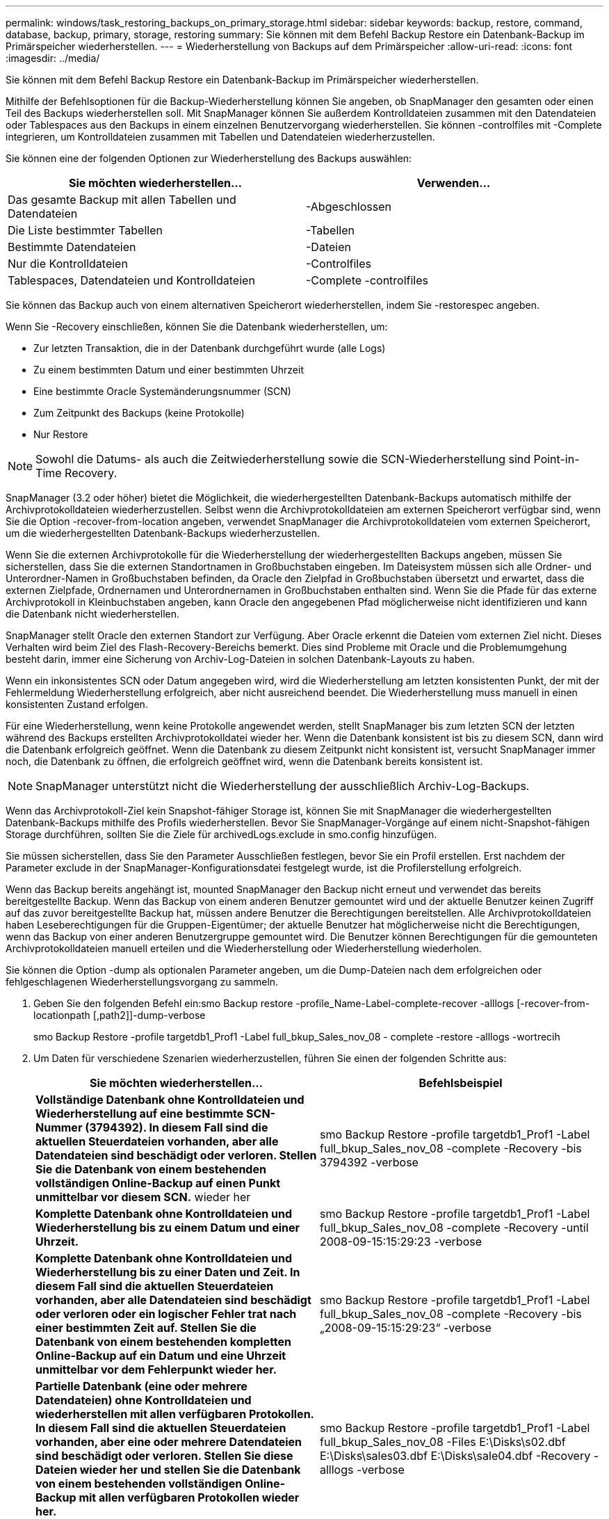 ---
permalink: windows/task_restoring_backups_on_primary_storage.html 
sidebar: sidebar 
keywords: backup, restore, command, database, backup, primary, storage, restoring 
summary: Sie können mit dem Befehl Backup Restore ein Datenbank-Backup im Primärspeicher wiederherstellen. 
---
= Wiederherstellung von Backups auf dem Primärspeicher
:allow-uri-read: 
:icons: font
:imagesdir: ../media/


[role="lead"]
Sie können mit dem Befehl Backup Restore ein Datenbank-Backup im Primärspeicher wiederherstellen.

Mithilfe der Befehlsoptionen für die Backup-Wiederherstellung können Sie angeben, ob SnapManager den gesamten oder einen Teil des Backups wiederherstellen soll. Mit SnapManager können Sie außerdem Kontrolldateien zusammen mit den Datendateien oder Tablespaces aus den Backups in einem einzelnen Benutzervorgang wiederherstellen. Sie können -controlfiles mit -Complete integrieren, um Kontrolldateien zusammen mit Tabellen und Datendateien wiederherzustellen.

Sie können eine der folgenden Optionen zur Wiederherstellung des Backups auswählen:

|===
| Sie möchten wiederherstellen... | Verwenden... 


 a| 
Das gesamte Backup mit allen Tabellen und Datendateien
 a| 
-Abgeschlossen



 a| 
Die Liste bestimmter Tabellen
 a| 
-Tabellen



 a| 
Bestimmte Datendateien
 a| 
-Dateien



 a| 
Nur die Kontrolldateien
 a| 
-Controlfiles



 a| 
Tablespaces, Datendateien und Kontrolldateien
 a| 
-Complete -controlfiles

|===
Sie können das Backup auch von einem alternativen Speicherort wiederherstellen, indem Sie -restorespec angeben.

Wenn Sie -Recovery einschließen, können Sie die Datenbank wiederherstellen, um:

* Zur letzten Transaktion, die in der Datenbank durchgeführt wurde (alle Logs)
* Zu einem bestimmten Datum und einer bestimmten Uhrzeit
* Eine bestimmte Oracle Systemänderungsnummer (SCN)
* Zum Zeitpunkt des Backups (keine Protokolle)
* Nur Restore



NOTE: Sowohl die Datums- als auch die Zeitwiederherstellung sowie die SCN-Wiederherstellung sind Point-in-Time Recovery.

SnapManager (3.2 oder höher) bietet die Möglichkeit, die wiederhergestellten Datenbank-Backups automatisch mithilfe der Archivprotokolldateien wiederherzustellen. Selbst wenn die Archivprotokolldateien am externen Speicherort verfügbar sind, wenn Sie die Option -recover-from-location angeben, verwendet SnapManager die Archivprotokolldateien vom externen Speicherort, um die wiederhergestellten Datenbank-Backups wiederherzustellen.

Wenn Sie die externen Archivprotokolle für die Wiederherstellung der wiederhergestellten Backups angeben, müssen Sie sicherstellen, dass Sie die externen Standortnamen in Großbuchstaben eingeben. Im Dateisystem müssen sich alle Ordner- und Unterordner-Namen in Großbuchstaben befinden, da Oracle den Zielpfad in Großbuchstaben übersetzt und erwartet, dass die externen Zielpfade, Ordnernamen und Unterordnernamen in Großbuchstaben enthalten sind. Wenn Sie die Pfade für das externe Archivprotokoll in Kleinbuchstaben angeben, kann Oracle den angegebenen Pfad möglicherweise nicht identifizieren und kann die Datenbank nicht wiederherstellen.

SnapManager stellt Oracle den externen Standort zur Verfügung. Aber Oracle erkennt die Dateien vom externen Ziel nicht. Dieses Verhalten wird beim Ziel des Flash-Recovery-Bereichs bemerkt. Dies sind Probleme mit Oracle und die Problemumgehung besteht darin, immer eine Sicherung von Archiv-Log-Dateien in solchen Datenbank-Layouts zu haben.

Wenn ein inkonsistentes SCN oder Datum angegeben wird, wird die Wiederherstellung am letzten konsistenten Punkt, der mit der Fehlermeldung Wiederherstellung erfolgreich, aber nicht ausreichend beendet. Die Wiederherstellung muss manuell in einen konsistenten Zustand erfolgen.

Für eine Wiederherstellung, wenn keine Protokolle angewendet werden, stellt SnapManager bis zum letzten SCN der letzten während des Backups erstellten Archivprotokolldatei wieder her. Wenn die Datenbank konsistent ist bis zu diesem SCN, dann wird die Datenbank erfolgreich geöffnet. Wenn die Datenbank zu diesem Zeitpunkt nicht konsistent ist, versucht SnapManager immer noch, die Datenbank zu öffnen, die erfolgreich geöffnet wird, wenn die Datenbank bereits konsistent ist.


NOTE: SnapManager unterstützt nicht die Wiederherstellung der ausschließlich Archiv-Log-Backups.

Wenn das Archivprotokoll-Ziel kein Snapshot-fähiger Storage ist, können Sie mit SnapManager die wiederhergestellten Datenbank-Backups mithilfe des Profils wiederherstellen. Bevor Sie SnapManager-Vorgänge auf einem nicht-Snapshot-fähigen Storage durchführen, sollten Sie die Ziele für archivedLogs.exclude in smo.config hinzufügen.

Sie müssen sicherstellen, dass Sie den Parameter Ausschließen festlegen, bevor Sie ein Profil erstellen. Erst nachdem der Parameter exclude in der SnapManager-Konfigurationsdatei festgelegt wurde, ist die Profilerstellung erfolgreich.

Wenn das Backup bereits angehängt ist, mounted SnapManager den Backup nicht erneut und verwendet das bereits bereitgestellte Backup. Wenn das Backup von einem anderen Benutzer gemountet wird und der aktuelle Benutzer keinen Zugriff auf das zuvor bereitgestellte Backup hat, müssen andere Benutzer die Berechtigungen bereitstellen. Alle Archivprotokolldateien haben Leseberechtigungen für die Gruppen-Eigentümer; der aktuelle Benutzer hat möglicherweise nicht die Berechtigungen, wenn das Backup von einer anderen Benutzergruppe gemountet wird. Die Benutzer können Berechtigungen für die gemounteten Archivprotokolldateien manuell erteilen und die Wiederherstellung oder Wiederherstellung wiederholen.

Sie können die Option -dump als optionalen Parameter angeben, um die Dump-Dateien nach dem erfolgreichen oder fehlgeschlagenen Wiederherstellungsvorgang zu sammeln.

. Geben Sie den folgenden Befehl ein:smo Backup restore -profile_Name-Label-complete-recover -alllogs [-recover-from-locationpath [,path2]]-dump-verbose
+
smo Backup Restore -profile targetdb1_Prof1 -Label full_bkup_Sales_nov_08 - complete -restore -alllogs -wortrecih

. Um Daten für verschiedene Szenarien wiederherzustellen, führen Sie einen der folgenden Schritte aus:
+
|===
| Sie möchten wiederherstellen... | Befehlsbeispiel 


 a| 
*Vollständige Datenbank ohne Kontrolldateien und Wiederherstellung auf eine bestimmte SCN-Nummer (3794392). In diesem Fall sind die aktuellen Steuerdateien vorhanden, aber alle Datendateien sind beschädigt oder verloren. Stellen Sie die Datenbank von einem bestehenden vollständigen Online-Backup auf einen Punkt unmittelbar vor diesem SCN.* wieder her
 a| 
smo Backup Restore -profile targetdb1_Prof1 -Label full_bkup_Sales_nov_08 -complete -Recovery -bis 3794392 -verbose



 a| 
*Komplette Datenbank ohne Kontrolldateien und Wiederherstellung bis zu einem Datum und einer Uhrzeit.*
 a| 
smo Backup Restore -profile targetdb1_Prof1 -Label full_bkup_Sales_nov_08 -complete -Recovery -until 2008-09-15:15:29:23 -verbose



 a| 
*Komplette Datenbank ohne Kontrolldateien und Wiederherstellung bis zu einer Daten und Zeit. In diesem Fall sind die aktuellen Steuerdateien vorhanden, aber alle Datendateien sind beschädigt oder verloren oder ein logischer Fehler trat nach einer bestimmten Zeit auf. Stellen Sie die Datenbank von einem bestehenden kompletten Online-Backup auf ein Datum und eine Uhrzeit unmittelbar vor dem Fehlerpunkt wieder her.*
 a| 
smo Backup Restore -profile targetdb1_Prof1 -Label full_bkup_Sales_nov_08 -complete -Recovery -bis „2008-09-15:15:29:23“ -verbose



 a| 
*Partielle Datenbank (eine oder mehrere Datendateien) ohne Kontrolldateien und wiederherstellen mit allen verfügbaren Protokollen. In diesem Fall sind die aktuellen Steuerdateien vorhanden, aber eine oder mehrere Datendateien sind beschädigt oder verloren. Stellen Sie diese Dateien wieder her und stellen Sie die Datenbank von einem bestehenden vollständigen Online-Backup mit allen verfügbaren Protokollen wieder her.*
 a| 
smo Backup Restore -profile targetdb1_Prof1 -Label full_bkup_Sales_nov_08 -Files E:\Disks\s02.dbf E:\Disks\sales03.dbf E:\Disks\sale04.dbf -Recovery -alllogs -verbose



 a| 
*Partielle Datenbank (ein oder mehrere Tabellen) ohne Kontrolldateien und Recovery mit allen verfügbaren Protokollen. In diesem Fall sind die aktuellen Steuerdateien vorhanden, aber ein oder mehrere Tabellen werden verworfen oder eine von mehreren Datendateien, die zu dem Tablespace gehören, ist beschädigt oder verloren. Stellen Sie diese Tabellen wieder her und stellen Sie die Datenbank aus einem vorhandenen kompletten Online-Backup mit allen verfügbaren Protokollen wieder her.*
 a| 
smo Backup Restore -profile targetdb1_Prof1 -Label full_bkup_Sales_nov_08 -Tablespaces Users -Recovery -alllogs -verbose



 a| 
*Nur Steuern Dateien und erholen mit allen verfügbaren Protokollen. In diesem Fall existieren die Datendateien, aber alle Kontrolldateien sind beschädigt oder verloren. Stellen Sie nur die Steuerdateien wieder her und stellen Sie die Datenbank aus einem bestehenden vollständigen Online-Backup mit allen verfügbaren Protokollen wieder her.*
 a| 
smo Backup Restore -profile targetdb1_Prof1 -Label full_bkup_Sales_nov_08 -controlfiles -Recovery -alllogs -verbose



 a| 
*Vollständige Datenbank ohne Kontrolldateien und Wiederherstellung mit den Backup-Kontrolldateien und allen verfügbaren Protokollen. In diesem Fall sind alle Datendateien beschädigt oder verloren gegangen. Stellen Sie nur die Steuerdateien wieder her und stellen Sie die Datenbank aus einem bestehenden vollständigen Online-Backup mit allen verfügbaren Protokollen wieder her.*
 a| 
smo Backup Restore -profile targetdb1_Prof1 -Label full_bkup_Sales_nov_08 -complete -using-Backup-controlfile -recover -alllogs -wortrecih



 a| 
*Wiederherstellen der wiederhergestellten Datenbank mit den Archiv-Log-Dateien aus dem externen Archiv-Log-Speicherort.*
 a| 
smo Backup Restore -profile targetdb1_prog1 -Label full_bkup_Sales_nov_08 -complete -using-Backup-controlfile -recover -alllogs -recover-from-location E:\Archive -verbose

|===
. Geben Sie mithilfe der Option -recover-from-location externe Archivprotokolle an.


*Verwandte Informationen*

xref:task_restoring_backups_from_an_alternate_location.adoc[Wiederherstellen von Backups von einem alternativen Speicherort]

xref:reference_the_smosmsapbackup_restore_command.adoc[Der Smo Backup Restore Befehl]
